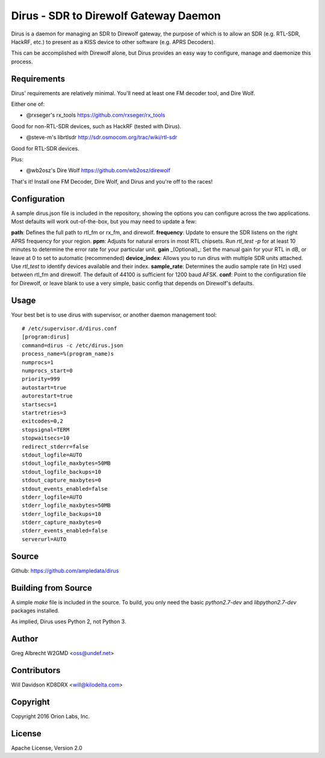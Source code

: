 Dirus - SDR to Direwolf Gateway Daemon
**************************************

Dirus is a daemon for managing an SDR to Direwolf gateway, the purpose of which
is to allow an SDR (e.g. RTL-SDR, HackRF, etc.) to present as a KISS device
to other software (e.g. APRS Decoders).

This can be accomplished with Direwolf alone, but Dirus provides an easy way
to configure, manage and daemonize this process.

Requirements
============

Dirus' requirements are relatively minimal. You'll need at least one FM decoder
tool, and Dire Wolf.

Either one of:

* @rxseger's rx_tools https://github.com/rxseger/rx_tools
Good for non-RTL-SDR devices, such as HackRF (tested with Dirus).

* @steve-m's librtlsdr http://sdr.osmocom.org/trac/wiki/rtl-sdr
Good for RTL-SDR devices.

Plus:

* @wb2osz's Dire Wolf https://github.com/wb2osz/direwolf

That's it! Install one FM Decoder, Dire Wolf, and Dirus and you're off to the races!

Configuration
=====
A sample dirus.json file is included in the repository, showing the options you can
configure across the two applications. Most defaults will work out-of-the-box, but
you may need to update a few:

**path**: Defines the full path to rtl_fm or rx_fm, and direwolf.
**frequency**: Update to ensure the SDR listens on the right APRS frequency for your region.
**ppm**: Adjusts for natural errors in most RTL chipsets. Run `rtl_test -p` for at least 10 minutes to determine the error rate for your particular unit.
**gain** _(Optional)_: Set the manual gain for your RTL in dB, or leave at 0 to set to automatic (recommended)
**device_index**: Allows you to run dirus with multiple SDR units attached. Use `rtl_test` to identify devices available and their index.
**sample_rate**: Determines the audio sample rate (in Hz) used between rtl_fm and direwolf. The default of 44100 is sufficient for 1200 baud AFSK.
**conf**: Point to the configuration file for Direwolf, or leave blank to use a very simple, basic config that depends on Direwolf's defaults.

Usage
=====

Your best bet is to use dirus with supervisor, or another daemon management tool:

::

    # /etc/supervisor.d/dirus.conf
    [program:dirus]
    command=dirus -c /etc/dirus.json
    process_name=%(program_name)s
    numprocs=1
    numprocs_start=0
    priority=999
    autostart=true
    autorestart=true
    startsecs=1
    startretries=3
    exitcodes=0,2
    stopsignal=TERM
    stopwaitsecs=10
    redirect_stderr=false
    stdout_logfile=AUTO
    stdout_logfile_maxbytes=50MB
    stdout_logfile_backups=10
    stdout_capture_maxbytes=0
    stdout_events_enabled=false
    stderr_logfile=AUTO
    stderr_logfile_maxbytes=50MB
    stderr_logfile_backups=10
    stderr_capture_maxbytes=0
    stderr_events_enabled=false
    serverurl=AUTO


Source
======
Github: https://github.com/ampledata/dirus

Building from Source
======
A simple `make` file is included in the source. To build, you only need the basic `python2.7-dev` and `libpython2.7-dev` packages installed.

As implied, Dirus uses Python 2, not Python 3.

Author
======
Greg Albrecht W2GMD <oss@undef.net>

Contributors
======
Will Davidson KD8DRX <will@kilodelta.com>

Copyright
=========
Copyright 2016 Orion Labs, Inc.

License
=======
Apache License, Version 2.0